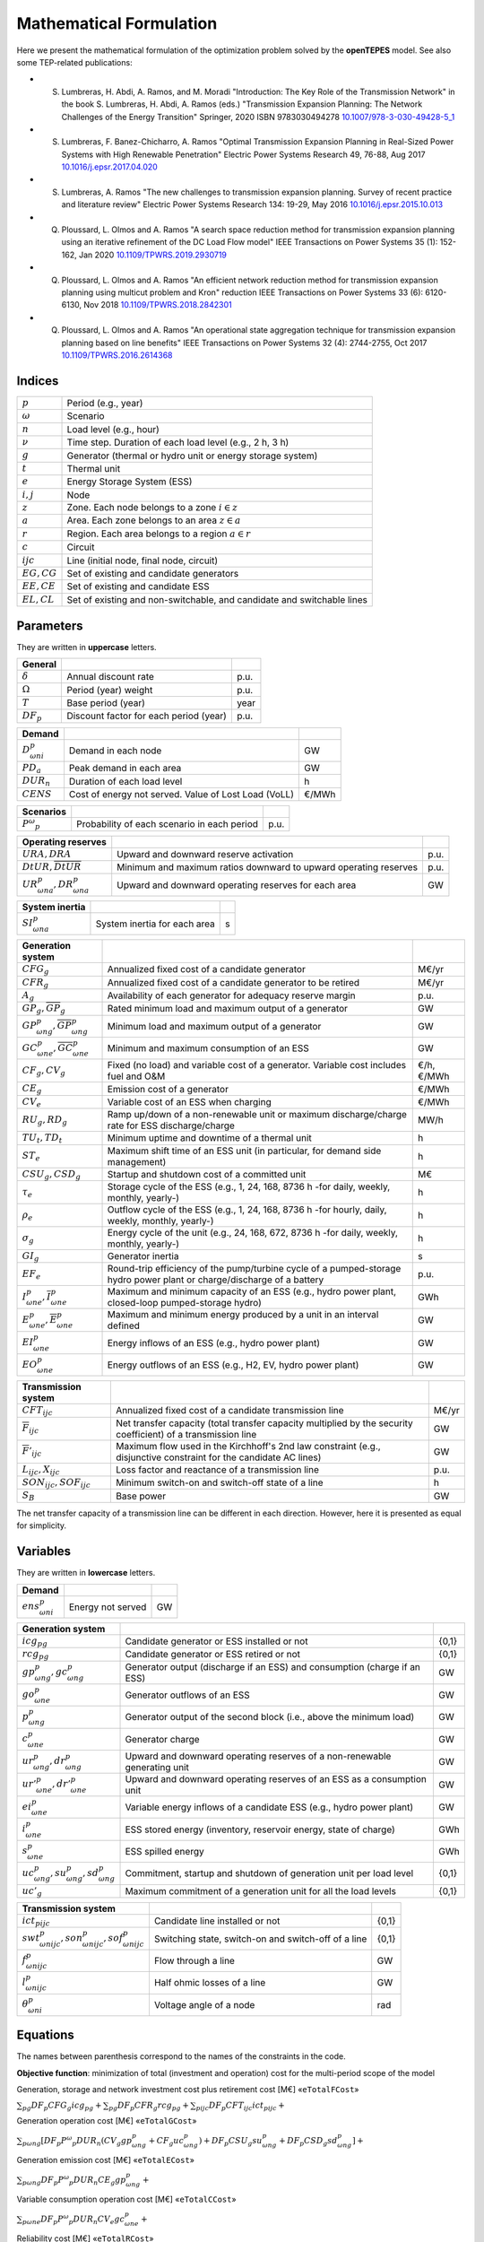 .. openTEPES documentation master file, created by Andres Ramos

Mathematical Formulation
========================
Here we present the mathematical formulation of the optimization problem solved by the **openTEPES** model. See also some TEP-related publications:

* S. Lumbreras, H. Abdi, A. Ramos, and M. Moradi "Introduction: The Key Role of the Transmission Network" in the book S. Lumbreras, H. Abdi, A. Ramos (eds.) "Transmission Expansion Planning: The Network Challenges of the Energy Transition" Springer, 2020 ISBN 9783030494278 `10.1007/978-3-030-49428-5_1 <https://link.springer.com/chapter/10.1007/978-3-030-49428-5_1>`_

* S. Lumbreras, F. Banez-Chicharro, A. Ramos "Optimal Transmission Expansion Planning in Real-Sized Power Systems with High Renewable Penetration" Electric Power Systems Research 49, 76-88, Aug 2017 `10.1016/j.epsr.2017.04.020 <http://doi.org/10.1016/j.epsr.2017.04.020>`_

* S. Lumbreras, A. Ramos "The new challenges to transmission expansion planning. Survey of recent practice and literature review" Electric Power Systems Research 134: 19-29, May 2016 `10.1016/j.epsr.2015.10.013 <http://dx.doi.org/10.1016/j.epsr.2015.10.013>`_

* Q. Ploussard, L. Olmos and A. Ramos "A search space reduction method for transmission expansion planning using an iterative refinement of the DC Load Flow model" IEEE Transactions on Power Systems 35 (1): 152-162, Jan 2020 `10.1109/TPWRS.2019.2930719 <http://dx.doi.org/10.1109/TPWRS.2019.2930719>`_

* Q. Ploussard, L. Olmos and A. Ramos "An efficient network reduction method for transmission expansion planning using multicut problem and Kron" reduction IEEE Transactions on Power Systems 33 (6): 6120-6130, Nov 2018 `10.1109/TPWRS.2018.2842301 <http://dx.doi.org/10.1109/TPWRS.2018.2842301>`_

* Q. Ploussard, L. Olmos and A. Ramos "An operational state aggregation technique for transmission expansion planning based on line benefits" IEEE Transactions on Power Systems 32 (4): 2744-2755, Oct 2017 `10.1109/TPWRS.2016.2614368 <http://dx.doi.org/10.1109/TPWRS.2016.2614368>`_

Indices
-------
==============  ========================================================================
:math:`p`       Period (e.g., year)
:math:`ω`       Scenario
:math:`n`       Load level (e.g., hour)
:math:`\nu`     Time step. Duration of each load level (e.g., 2 h, 3 h)
:math:`g`       Generator (thermal or hydro unit or energy storage system)
:math:`t`       Thermal unit
:math:`e`       Energy Storage System (ESS)
:math:`i, j`    Node
:math:`z`       Zone. Each node belongs to a zone :math:`i \in z`
:math:`a`       Area. Each zone belongs to an area :math:`z \in a`
:math:`r`       Region. Each area belongs to a region :math:`a \in r`
:math:`c`       Circuit
:math:`ijc`     Line (initial node, final node, circuit)
:math:`EG, CG`  Set of existing and candidate generators
:math:`EE, CE`  Set of existing and candidate ESS
:math:`EL, CL`  Set of existing and non-switchable, and candidate and switchable lines
==============  ========================================================================

Parameters
----------

They are written in **uppercase** letters.

==================  ====================================================  =======
**General**
------------------  ----------------------------------------------------  -------
:math:`\delta`      Annual discount rate                                  p.u.
:math:`\Omega`      Period (year) weight                                  p.u.
:math:`T`           Base period (year)                                    year
:math:`DF_p`        Discount factor for each period (year)                p.u.
==================  ====================================================  =======

==================  ====================================================  =======
**Demand**
------------------  ----------------------------------------------------  -------
:math:`D^p_{ωni}`   Demand in each node                                   GW
:math:`PD_a`        Peak demand in each area                              GW
:math:`DUR_n`       Duration of each load level                           h
:math:`CENS`        Cost of energy not served. Value of Lost Load (VoLL)  €/MWh
==================  ====================================================  =======

==================  ====================================================  =======
**Scenarios**
------------------  ----------------------------------------------------  -------
:math:`P^ω_p`         Probability of each scenario in each period           p.u.
==================  ====================================================  =======

==========================================  ==================================================================  ====
**Operating reserves**
------------------------------------------  ------------------------------------------------------------------  ----
:math:`URA, DRA`                            Upward and downward reserve activation                              p.u.
:math:`\underline{DtUR}, \overline{DtUR}`   Minimum and maximum ratios downward to upward operating reserves    p.u.
:math:`UR^p_{ωna}, DR^p_{ωna}`              Upward and downward operating reserves for each area                GW
==========================================  ==================================================================  ====

==============================  ========================================================  ====
**Adequacy system reserve margin**
------------------------------  --------------------------------------------------------  ----
:math:`RM_a`                    Adequacy system reserve margin for each area              p.u.
==============================  ========================================================  ====

==============================  ========================================================  ====
**System inertia**
------------------------------  --------------------------------------------------------  ----
:math:`SI^p_{ωna}`              System inertia for each area                              s
==============================  ========================================================  ====

=====================================================  ========================================================================================================================  ============
**Generation system**
-----------------------------------------------------  ------------------------------------------------------------------------------------------------------------------------  ------------
:math:`CFG_g`                                          Annualized fixed cost of a candidate generator                                                                            M€/yr
:math:`CFR_g`                                          Annualized fixed cost of a candidate generator to be retired                                                              M€/yr
:math:`A_g`                                            Availability of each generator for adequacy reserve margin                                                                p.u.
:math:`\underline{GP}_g, \overline{GP}_g`              Rated minimum load and maximum output of a generator                                                                      GW
:math:`\underline{GP}^p_{ωng}, \overline{GP}^p_{ωng}`  Minimum load and maximum output of a generator                                                                            GW
:math:`\underline{GC}^p_{ωne}, \overline{GC}^p_{ωne}`  Minimum and maximum consumption of an ESS                                                                                 GW
:math:`CF_g, CV_g`                                     Fixed (no load) and variable cost of a generator. Variable cost includes fuel and O&M                                     €/h, €/MWh
:math:`CE_g`                                           Emission cost of a generator                                                                                              €/MWh
:math:`CV_e`                                           Variable cost of an ESS when charging                                                                                     €/MWh
:math:`RU_g, RD_g`                                     Ramp up/down of a non-renewable unit or maximum discharge/charge rate for ESS discharge/charge                            MW/h
:math:`TU_t, TD_t`                                     Minimum uptime and downtime of a thermal unit                                                                             h
:math:`ST_e`                                           Maximum shift time of an ESS unit (in particular, for demand side management)                                             h
:math:`CSU_g, CSD_g`                                   Startup and shutdown cost of a committed unit                                                                             M€
:math:`\tau_e`                                         Storage cycle of the ESS (e.g., 1, 24, 168, 8736 h -for daily, weekly, monthly, yearly-)                                  h
:math:`\rho_e`                                         Outflow cycle of the ESS (e.g., 1, 24, 168, 8736 h -for hourly, daily, weekly, monthly, yearly-)                          h
:math:`\sigma_g`                                       Energy cycle of the unit (e.g., 24, 168, 672, 8736 h -for daily, weekly, monthly, yearly-)                                h
:math:`GI_g`                                           Generator inertia                                                                                                         s
:math:`EF_e`                                           Round-trip efficiency of the pump/turbine cycle of a pumped-storage hydro power plant or charge/discharge of a battery    p.u.
:math:`\underline{I}^p_{ωne}, \overline{I}^p_{ωne}`    Maximum and minimum capacity of an ESS (e.g., hydro power plant, closed-loop pumped-storage hydro)                        GWh
:math:`\underline{E}^p_{ωne}, \overline{E}^p_{ωne}`    Maximum and minimum energy produced by a unit in an interval defined                                                      GW
:math:`EI^p_{ωne}`                                     Energy inflows of an ESS (e.g., hydro power plant)                                                                        GW
:math:`EO^p_{ωne}`                                     Energy outflows of an ESS (e.g., H2, EV, hydro power plant)                                                               GW
=====================================================  ========================================================================================================================  ============

=========================================  =================================================================================================================  =====
**Transmission system**
-----------------------------------------  -----------------------------------------------------------------------------------------------------------------  -----
:math:`CFT_{ijc}`                          Annualized fixed cost of a candidate transmission line                                                             M€/yr
:math:`\overline{F}_{ijc}`                 Net transfer capacity (total transfer capacity multiplied by the security coefficient) of a transmission line      GW
:math:`\overline{F}'_{ijc}`                Maximum flow used in the Kirchhoff's 2nd law constraint (e.g., disjunctive constraint for the candidate AC lines)  GW
:math:`L_{ijc}, X_{ijc}`                   Loss factor and reactance of a transmission line                                                                   p.u.
:math:`SON_{ijc}, SOF_{ijc}`               Minimum switch-on and switch-off state of a line                                                                   h
:math:`S_B`                                Base power                                                                                                         GW
=========================================  =================================================================================================================  =====

The net transfer capacity of a transmission line can be different in each direction. However, here it is presented as equal for simplicity.

Variables
---------

They are written in **lowercase** letters.

===================  ==================  ===
**Demand**
-------------------  ------------------  ---
:math:`ens^p_{ωni}`   Energy not served   GW
===================  ==================  ===

==========================================  ==============================================================================  =====
**Generation system**
------------------------------------------  ------------------------------------------------------------------------------  -----
:math:`icg_{pg}`                            Candidate generator or ESS installed or not                                     {0,1}
:math:`rcg_{pg}`                            Candidate generator or ESS retired   or not                                     {0,1}
:math:`gp^p_{ωng}, gc^p_{ωng}`              Generator output (discharge if an ESS) and consumption (charge if an ESS)       GW
:math:`go^p_{ωne}`                          Generator outflows of an ESS                                                    GW
:math:`p^p_{ωng}`                           Generator output of the second block (i.e., above the minimum load)             GW
:math:`c^p_{ωne}`                           Generator charge                                                                GW
:math:`ur^p_{ωng}, dr^p_{ωng}`              Upward and downward operating reserves of a non-renewable generating unit       GW
:math:`ur'^p_{ωne}, dr'^p_{ωne}`            Upward and downward operating reserves of an ESS as a consumption unit          GW
:math:`ei^p_{ωne}`                          Variable energy inflows of a candidate ESS (e.g., hydro power plant)            GW
:math:`i^p_{ωne}`                           ESS stored energy (inventory, reservoir energy, state of charge)                GWh
:math:`s^p_{ωne}`                           ESS spilled energy                                                              GWh
:math:`uc^p_{ωng}, su^p_{ωng}, sd^p_{ωng}`  Commitment, startup and shutdown of generation unit per load level              {0,1}
:math:`uc'_g`                               Maximum commitment of a generation unit for all the load levels                 {0,1}
==========================================  ==============================================================================  =====

======================================================  ==============================================================  =====
**Transmission system**
------------------------------------------------------  --------------------------------------------------------------  -----
:math:`ict_{pijc}`                                      Candidate line installed or not                                 {0,1}
:math:`swt^p_{ωnijc}, son^p_{ωnijc}, sof^p_{ωnijc}`     Switching state, switch-on and switch-off of a line             {0,1}
:math:`f^p_{ωnijc}`                                     Flow through a line                                             GW
:math:`l^p_{ωnijc}`                                     Half ohmic losses of a line                                     GW
:math:`θ^p_{ωni}`                                       Voltage angle of a node                                         rad
======================================================  ==============================================================  =====

Equations
---------

The names between parenthesis correspond to the names of the constraints in the code.

**Objective function**: minimization of total (investment and operation) cost for the multi-period scope of the model

Generation, storage and network investment cost plus retirement cost [M€] «``eTotalFCost``»

:math:`\sum_{pg} DF_p CFG_g icg_{pg} + \sum_{pg} DF_p CFR_g rcg_{pg} + \sum_{pijc} DF_p CFT_{ijc} ict_{pijc} +`

Generation operation cost [M€] «``eTotalGCost``»

:math:`\sum_{pωng} {[DF_p P^ω_p DUR_n (CV_g gp^p_{ωng} + CF_g uc^p_{ωng}) + DF_p CSU_g su^p_{ωng} + DF_p CSD_g sd^p_{ωng}]} +`

Generation emission cost [M€] «``eTotalECost``»

:math:`\sum_{pωng} {DF_p P^ω_p DUR_n CE_g gp^p_{ωng}} +`

Variable consumption operation cost [M€] «``eTotalCCost``»

:math:`\sum_{pωne}{DF_p P^ω_p DUR_n CV_e gc^p_{ωne}} +`

Reliability cost [M€] «``eTotalRCost``»

:math:`\sum_{pωni}{DF_p P^ω_p DUR_n CENS ens^p_{ωni}}`

All the periodical (annual) costs of a period :math:`p` are updated considering that the period (e.g., 2030) is replicated for a number of years defined by its weight :math:`\Omega` (e.g., 5 times) and discounted to the base year :math:`T` (e.g., 2020) with this discount factor :math:`DF_p = \frac{(1+\delta)^{\Omega}-1}{\delta(1+\delta)^{\Omega-1+p-T}}`.

**Constraints**

**Generation and network investment and retirement**

Investment and retirement decisions in consecutive years «``eConsecutiveGenInvest``» «``eConsecutiveGenRetire``» «``eConsecutiveNetInvest``»

:math:`icg_{p-1,g} \leq icg_{pg} \quad \forall pg, g \in CG`

:math:`rcg_{p-1,g} \leq rcg_{pg} \quad \forall pg, g \in CG`

:math:`ict_{p-1,ijc} \leq ict_{pijc} \quad \forall pijc, ijc \in CL`

**Generation operation**

Commitment decision bounded by the investment decision for candidate committed units (all except the VRE units) [p.u.] «``eInstalGenComm``»

:math:`uc^p_{ωng} \leq icg_{pg} \quad \forall pωng, g \in CG`

Commitment decision bounded by the investment decision for candidate ESS [p.u.] «``eInstalESSComm``»

:math:`uc^p_{ωne} \leq icg_{pe} \quad \forall pωne, e \in CE`

Output and consumption bounded by investment decision for candidate ESS [p.u.] «``eInstalGenCap``» «``eInstalConESS``»

:math:`\frac{gp^p_{ωne}}{\overline{GP}^p_{ωne}} \leq icg_{pe} \quad \forall pωne, e \in CE`

:math:`\frac{gc^p_{ωne}}{\overline{GP}^p_{ωne}} \leq icg_{pe} \quad \forall pωne, e \in CE`

Adequacy system reserve margin [p.u.] «``eAdequacyReserveMargin``»

:math:`\sum_{g \in a, EG} \overline{GP}_g A_g + \sum_{g \in a, CG} icg_{pg}  \overline{GP}_g A_g \geq PD_a RM_a \quad \forall pa`

Balance of generation and demand at each node with ohmic losses [GW] «``eBalance``»

:math:`\sum_{g \in i} gp^p_{ωng} - \sum_{e \in i} gc^p_{ωne} + ens^p_{ωni} = D^p_{ωni} + \sum_{jc} l^p_{ωnijc} + \sum_{jc} l^p_{ωnjic} + \sum_{jc} f^p_{ωnijc} - \sum_{jc} f^p_{ωnjic} \quad \forall pωni`

System inertia for each area [s] «``eSystemInertia``»

:math:`\sum_{g \in a} \frac{GI_g}{\overline{GP}_g} gp^p_{ωng} \geq SI^p_{ωna} \quad \forall pωna`

Upward and downward operating reserves provided by non-renewable generators, and ESS when charging for each area [GW] «``eOperReserveUp``» «``eOperReserveDw``»

:math:`\sum_{g \in a} ur^p_{ωng} + \sum_{e \in a} ur'^p_{ωne} = UR^p_{ωna} \quad \forall pωna`

:math:`\sum_{g \in a} dr^p_{ωng} + \sum_{e \in a} dr'^p_{ωne} = DR^p_{ωna} \quad \forall pωna`

Ratio between downward and upward operating reserves provided by non-renewable generators, and ESS when charging for each area [GW] «``eReserveMinRatioDwUp``» «``eReserveMaxRatioDwUp``» «``eRsrvMinRatioDwUpESS``» «``eRsrvMaxRatioDwUpESS``»

:math:`\underline{DtUR} \: ur^p_{ωng}  \leq dr^p_{ωng}  \leq \overline{DtUR} \: ur^p_{ωng}  \quad \forall pωng`

:math:`\underline{DtUR} \: ur'^p_{ωne} \leq dr'^p_{ωne} \leq \overline{DtUR} \: ur'^p_{ωne} \quad \forall pωne`

VRES units (i.e., those with linear variable cost equal to 0 and no storage capacity) do not contribute to the the operating reserves.

Operating reserves from ESS can only be provided if enough energy is available for producing [GW] «``eReserveUpIfEnergy``» «``eReserveDwIfEnergy``»

:math:`ur^p_{ωne} \leq \frac{            i^p_{ωne}}{DUR_n} \quad \forall pωne`

:math:`dr^p_{ωne} \leq \frac{I^p_{ωne} - i^p_{ωne}}{DUR_n} \quad \forall pωne`

or for storing [GW] «``eESSReserveUpIfEnergy``» «``eESSReserveDwIfEnergy``»

:math:`ur'^p_{ωne} \leq \frac{I^p_{ωne} - i^p_{ωne}}{DUR_n} \quad \forall pωne`

:math:`dr'^p_{ωne} \leq \frac{            i^p_{ωne}}{DUR_n} \quad \forall pωne`

Maximum and minimum inventory of ESS candidates (only for load levels multiple of 1, 24, 168, 8736 h depending on the ESS storage type) constrained by the ESS commitment decision times the maximum capacity [GWh] «``eMaxInventory2Comm``» «``eMinInventory2Comm``»

:math:`i^p_{ωne} <= uc^p_{ωne} \overline{I}^p_{ωne}   \quad \forall pωne, e \in CE`

:math:`i^p_{ωne} >= uc^p_{ωne} \underline{I}^p_{ωne}  \quad \forall pωne, e \in CE`

Energy inflows of ESS candidates (only for load levels multiple of 1, 24, 168, 8736 h depending on the ESS storage type) constrained by the ESS commitment decision times the inflows data [GWh] «``eInflows2Comm``»

:math:`ei^p_{ωne} <= uc^p_{ωne} EI^p_{ωne} \quad \forall pωne, e \in CE`

ESS energy inventory (only for load levels multiple of 1, 24, 168 h depending on the ESS storage type) [GWh] «``eESSInventory``»

:math:`i^p_{ω,n-\frac{\tau_e}{\nu},e} + \sum_{n' = n-\frac{\tau_e}{\nu}}^n DUR_n' (EI^p_{ωn'e} - go^p_{ωn'e} - gp^p_{ωn'e} + EF_e gc^p_{ωn'e}) = i^p_{ωne} + s^p_{ωne} \quad \forall pωne, e \in EE`

:math:`i^p_{ω,n-\frac{\tau_e}{\nu},e} + \sum_{n' = n-\frac{\tau_e}{\nu}}^n DUR_n' (ei^p_{ωn'e} - go^p_{ωn'e} - gp^p_{ωn'e} + EF_e gc^p_{ωn'e}) = i^p_{ωne} + s^p_{ωne} \quad \forall pωne, e \in CE`

Maximum shift time of stored energy [GWh]. It is thought to be applied to demand side management «``eMaxShiftTime``»

:math:`DUR_n EF_e gc^p_{ωne}) \leq \sum_{n' = n+1}^{n+\frac{ST_e}{\nu}} DUR_n' gp^p_{ωn'e}  \quad \forall pωne`

ESS outflows (only for load levels multiple of 1, 24, 168, 672, and 8736 h depending on the ESS outflow cycle) must be satisfied [GWh] «``eEnergyOutflows``»

:math:`\sum_{n' = n-\frac{\tau_e}{\rho_e}}^n go^p_{ωn'e} DUR_n' = \sum_{n' = n-\frac{\tau_e}{\rho_e}}^n EO^p_{ωn'e} DUR_n' \quad \forall pωne, n \in \rho_e`

Minimum and maximum energy production (only for load levels multiple of 24, 168, 672, 8736 h depending on the unit energy type) must be satisfied [GWh] «``eMinimumEnergy``»  «``eMaximumEnergy``»

:math:`\sum_{n' = n-\sigma_g^n} gp^p_{ωn'g} DUR_n' \leq \sum_{n' = n-\sigma_g^n} \overline{E}^p_{ωn'g} DUR_n' \quad \forall pωng`

:math:`\sum_{n' = n-\sigma_g^n} gp^p_{ωn'g} DUR_n' \geq \sum_{n' = n-\sigma_g^n} \underline{E}^p_{ωn'g} DUR_n' \quad \forall pωng`

Maximum and minimum output of the second block of a committed unit (all except the VRES units) [p.u.] «``eMaxOutput2ndBlock``» «``eMinOutput2ndBlock``»

* D.A. Tejada-Arango, S. Lumbreras, P. Sánchez-Martín, and A. Ramos "Which Unit-Commitment Formulation is Best? A Systematic Comparison" IEEE Transactions on Power Systems 35 (4): 2926-2936, Jul 2020 `10.1109/TPWRS.2019.2962024 <https://doi.org/10.1109/TPWRS.2019.2962024>`_

* C. Gentile, G. Morales-España, and A. Ramos "A tight MIP formulation of the unit commitment problem with start-up and shut-down constraints" EURO Journal on Computational Optimization 5 (1), 177-201, Mar 2017. `10.1007/s13675-016-0066-y <http://dx.doi.org/10.1007/s13675-016-0066-y>`_

* G. Morales-España, A. Ramos, and J. Garcia-Gonzalez "An MIP Formulation for Joint Market-Clearing of Energy and Reserves Based on Ramp Scheduling" IEEE Transactions on Power Systems 29 (1): 476-488, Jan 2014. `10.1109/TPWRS.2013.2259601 <http://dx.doi.org/10.1109/TPWRS.2013.2259601>`_

* G. Morales-España, J.M. Latorre, and A. Ramos "Tight and Compact MILP Formulation for the Thermal Unit Commitment Problem" IEEE Transactions on Power Systems 28 (4): 4897-4908, Nov 2013. `10.1109/TPWRS.2013.2251373 <http://dx.doi.org/10.1109/TPWRS.2013.2251373>`_

:math:`\frac{p^p_{ωng} + ur^p_{ωng}}{\overline{GP}^p_{ωng} - \underline{GP}^p_{ωng}} \leq uc^p_{ωng} \quad \forall pωng`

:math:`\frac{p^p_{ωng} - dr^p_{ωng}}{\overline{GP}^p_{ωng} - \underline{GP}^p_{ωng}} \geq 0          \quad \forall pωng`

Maximum and minimum charge of an ESS [p.u.] «``eMaxCharge``» «``eMinCharge``»

:math:`\frac{c^p_{ωne} + dr'^p_{ωne}}{\overline{GC}^p_{ωne} - \underline{GC}^p_{ωne}} \leq 1 \quad \forall pωne`

:math:`\frac{c^p_{ωne} - ur'^p_{ωne}}{\overline{GC}^p_{ωne} - \underline{GC}^p_{ωne}} \geq 0 \quad \forall pωne`

Incompatibility between charge and discharge of an ESS [p.u.] «``eChargeDischarge``»

:math:`\frac{p^p_{ωne} + URA \: ur'^p_{ωne}}{\overline{GP}^p_{ωne} - \underline{GP}^p_{ωne}} + \frac{c^p_{ωne} + DRA \: dr'^p_{ωne}}{\overline{GC}^p_{ωne} - \underline{GC}^p_{ωne}} \leq 1 \quad \forall pωne, e \in EE, CE`

Total output of a committed unit (all except the VRES units) [GW] «``eTotalOutput``»

:math:`\frac{gp^p_{ωng}}{\underline{GP}^p_{ωng}} = uc^p_{ωng} + \frac{p^p_{ωng} + URA \: ur^p_{ωng} - DRA \: dr^p_{ωng}}{\underline{GP}^p_{ωng}} \quad \forall pωng`

Total charge of an ESS [GW] «``eESSTotalCharge``»

:math:`\frac{gc^p_{ωne}}{\underline{GC}^p_{ωne}} = 1 + \frac{c^p_{ωne} + URA \: ur'^p_{ωne} - DRA \: dr'^p_{ωne}}{\underline{GC}^p_{ωne}} \quad \forall pωne, e \in EE, CE`

Logical relation between commitment, startup and shutdown status of a committed unit (all except the VRES units) [p.u.] «``eUCStrShut``»

:math:`uc^p_{ωng} - uc^p_{ω,n-\nu,g} = su^p_{ωng} - sd^p_{ωng} \quad \forall pωng`

Maximum commitment of a committable unit (all except the VRES units) [p.u.] «``eMaxCommitment``»

:math:`uc^p_{ωng} \leq uc'_g \quad \forall pωng`

Maximum commitment of any unit [p.u.] «``eMaxCommitGen``»

:math:`\sum_{pωn} \frac{gp^p_{ωng}}{\overline{GP}_g} \leq uc'_g \quad \forall pωng`

Mutually exclusive :math:`g` and :math:`g'` units (e.g., thermal, ESS, VRES units) [p.u.] «``eExclusiveGens``»

:math:`uc'_g + uc'_{g'} \leq 1 \quad \forall g, g'`

Initial commitment of the units is determined by the model based on the merit order loading, including the VRES and ESS units.

Maximum ramp up and ramp down for the second block of a non-renewable (thermal, hydro) unit [p.u.] «``eRampUp``» «``eRampDw``»

* P. Damcı-Kurt, S. Küçükyavuz, D. Rajan, and A. Atamtürk, “A polyhedral study of production ramping,” Math. Program., vol. 158, no. 1–2, pp. 175–205, Jul. 2016. `10.1007/s10107-015-0919-9 <https://doi.org/10.1007/s10107-015-0919-9>`_

:math:`\frac{- p^p_{ω,n-\nu,g} - dr^p_{ω,n-\nu,g} + p^p_{ωng} + ur^p_{ωng}}{DUR_n RU_g} \leq   uc^p_{ωng}       - su^p_{ωng} \quad \forall pωng`

:math:`\frac{- p^p_{ω,n-\nu,g} + ur^p_{ω,n-\nu,g} + p^p_{ωng} - dr^p_{ωng}}{DUR_n RD_g} \geq - uc^p_{ω,n-\nu,g} + sd^p_{ωng} \quad \forall pωng`

Maximum ramp down and ramp up for the charge of an ESS [p.u.] «``eRampUpCharge``» «``eRampDwCharge``»

:math:`\frac{- c^p_{ω,n-\nu,e} - ur^p_{ω,n-\nu,e} + c^p_{ωne} + dr^p_{ωne}}{DUR_n RD_e} \leq   1 \quad \forall pωne`

:math:`\frac{- c^p_{ω,n-\nu,e} + dr^p_{ω,n-\nu,e} + c^p_{ωne} - ur^p_{ωne}}{DUR_n RU_e} \geq - 1 \quad \forall pωne`

Minimum up time and down time of thermal unit [h] «``eMinUpTime``» «``eMinDownTime``»

* D. Rajan and S. Takriti, “Minimum up/down polytopes of the unit commitment problem with start-up costs,” IBM, New York, Technical Report RC23628, 2005. https://pdfs.semanticscholar.org/b886/42e36b414d5929fed48593d0ac46ae3e2070.pdf

:math:`\sum_{n'=n+\nu-TU_t}^n su^p_{ωn't} \leq     uc^p_{ωnt} \quad \forall pωnt`

:math:`\sum_{n'=n+\nu-TD_t}^n sd^p_{ωn't} \leq 1 - uc^p_{ωnt} \quad \forall pωnt`

**Network operation**

Logical relation between transmission investment and switching {0,1} «``eLineStateCand``»

:math:`swt^p_{ωnijc} \leq ict_{pijc} \quad \forall pωnijc, ijc \in CL`

Logical relation between switching state, switch-on and switch-off status of a line [p.u.] «``eSWOnOff``»

:math:`swt^p_{ωnijc} - swt^p_{ω,n-\nu,ijc} = son^p_{ωnijc} - sof^p_{ωnijc} \quad \forall pωnijc`

The initial status of the lines is pre-defined as switched on.

Minimum switch-on and switch-off state of a line [h] «``eMinSwOnState``» «``eMinSwOffState``»

:math:`\sum_{n'=n+\nu-SON_{ijc}}^n son^p_{ωn'ijc} \leq     swt^p_{ωnijc} \quad \forall pωnijc`

:math:`\sum_{n'=n+\nu-SOF_{ijc}}^n sof^p_{ωn'ijc} \leq 1 - swt^p_{ωnijc} \quad \forall pωnijc`

Flow limit in transmission lines [p.u.] «``eNetCapacity1``» «``eNetCapacity2``»

:math:`- swt^p_{ωnijc} \leq \frac{f^p_{ωnijc}}{\overline{F}_{ijc}} \leq swt^p_{ωnijc} \quad \forall pωnijc`

DC Power flow for existing and non-switchable, and candidate and switchable AC-type lines (Kirchhoff's second law) [rad] «``eKirchhoff2ndLaw1``» «``eKirchhoff2ndLaw2``»

:math:`\frac{f^p_{ωnijc}}{\overline{F}'_{ijc}} - (\theta^p_{ωni} - \theta^p_{ωnj})\frac{S_B}{X_{ijc}\overline{F}'_{ijc}} = 0 \quad \forall pωnijc, ijc \in EL`

:math:`-1+swt^p_{ωnijc} \leq \frac{f^p_{ωnijc}}{\overline{F}'_{ijc}} - (\theta^p_{ωni} - \theta^p_{ωnj})\frac{S_B}{X_{ijc}\overline{F}'_{ijc}} \leq 1-swt^p_{ωnijc} \quad \forall pωnijc, ijc \in CL`

Half ohmic losses are linearly approximated as a function of the flow [GW] «``eLineLosses1``» «``eLineLosses2``»

:math:`- \frac{L_{ijc}}{2} f^p_{ωnijc} \leq l^p_{ωnijc} \geq \frac{L_{ijc}}{2} f^p_{ωnijc} \quad \forall pωnijc`

**Bounds on generation variables** [GW]

:math:`0 \leq gp^p_{ωng}  \leq \overline{GP}^p_{ωng}                             \quad \forall pωng`

:math:`0 \leq go^p_{ωne}  \leq \max(\overline{GP}^p_{ωne},\overline{GC}^p_{ωne}) \quad \forall pωne`

:math:`0 \leq gc^p_{ωne}  \leq \overline{GC}^p_{ωne}                             \quad \forall pωne`

:math:`0 \leq ur^p_{ωng}  \leq \overline{GP}^p_{ωng} - \underline{GP}^p_{ωng}    \quad \forall pωng`

:math:`0 \leq ur'^p_{ωne} \leq \overline{GC}^p_{ωne} - \underline{GC}^p_{ωne}    \quad \forall pωne`

:math:`0 \leq dr^p_{ωng}  \leq \overline{GP}^p_{ωng} - \underline{GP}^p_{ωng}    \quad \forall pωng`

:math:`0 \leq dr'^p_{ωne} \leq \overline{GC}^p_{ωne} - \underline{GC}^p_{ωne}    \quad \forall pωne`

:math:`0 \leq  p^p_{ωng}  \leq \overline{GP}^p_{ωng} - \underline{GP}^p_{ωng}    \quad \forall pωng`

:math:`0 \leq  c^p_{ωne}  \leq \overline{GC}^p_{ωne}                             \quad \forall pωne`

:math:`\undrline{I}^p_{ωne} \leq  i^p_{ωne}  \leq \overline{I}^p_{ωne}           \quad \forall pωne`

:math:`0 \leq  s^p_{ωne}                                                         \quad \forall pωne`

:math:`0 \leq ens^p_{ωni} \leq D^p_{ωni}                                         \quad \forall pωni`

**Bounds on network variables** [GW]

:math:`0 \leq l^p_{ωnijc} \leq \frac{L_{ijc}}{2} \overline{F}_{ijc}  \quad \forall pωnijc`

:math:`- \overline{F}_{ijc} \leq f^p_{ωnijc} \leq \overline{F}_{ijc} \quad \forall pωnijc, ijc \in EL`

Voltage angle of the reference node fixed to 0 for each scenario, period, and load level [rad]

:math:`\theta^p_{ωn,node_{ref}} = 0`

